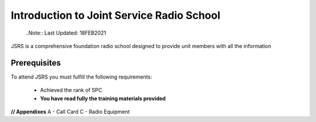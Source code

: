 Introduction to Joint Service Radio School
==========================================
  ..Note::
  Last Updated: 18FEB2021

JSRS is a comprehensive foundation radio school designed to provide unit members with all the information

Prerequisites
-------------

To attend JSRS you must fulfill the following requirements:

 * Achieved the rank of SPC
 * **You have read fully the training materials provided**

**// Appendixes**
A - Call Card C - Radio Equipment